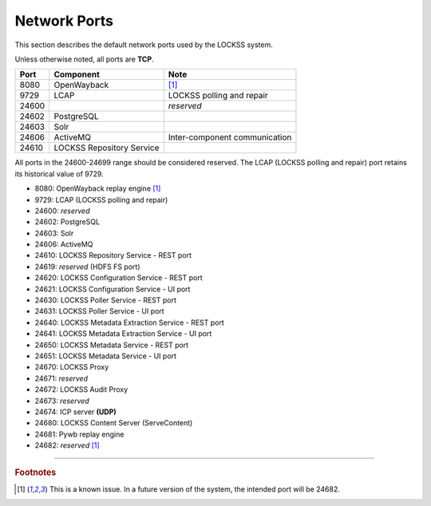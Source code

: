 =============
Network Ports
=============

This section describes the default network ports used by the LOCKSS system.

Unless otherwise noted, all ports are **TCP**.

===== ========================= ====
Port  Component                 Note
===== ========================= ====
8080  OpenWayback               [#fnopenwayback]_
9729  LCAP                      LOCKSS polling and repair
24600                           *reserved*
24602 PostgreSQL                
24603 Solr                      
24606 ActiveMQ                  Inter-component communication
24610 LOCKSS Repository Service 
===== ========================= ====

All ports in the 24600-24699 range should be considered reserved. The LCAP (LOCKSS polling and repair) port retains its historical value of 9729.

*  8080: OpenWayback replay engine [#fnopenwayback]_
*  9729: LCAP (LOCKSS polling and repair)
*  24600: *reserved*
*  24602: PostgreSQL
*  24603: Solr
*  24606: ActiveMQ
*  24610: LOCKSS Repository Service - REST port
*  24619: *reserved* (HDFS FS port)
*  24620: LOCKSS Configuration Service - REST port
*  24621: LOCKSS Configuration Service - UI port
*  24630: LOCKSS Poller Service - REST port
*  24631: LOCKSS Poller Service - UI port
*  24640: LOCKSS Metadata Extraction Service - REST port
*  24641: LOCKSS Metadata Extraction Service - UI port
*  24650: LOCKSS Metadata Service - REST port
*  24651: LOCKSS Metadata Service - UI port
*  24670: LOCKSS Proxy
*  24671: *reserved*
*  24672: LOCKSS Audit Proxy
*  24673: *reserved*
*  24674: ICP server **(UDP)**
*  24680: LOCKSS Content Server (ServeContent)
*  24681: Pywb replay engine
*  24682: *reserved* [#fnopenwayback]_

----

.. rubric:: Footnotes

.. [#fnopenwayback]

   This is a known issue. In a future version of the system, the intended port will be 24682.
